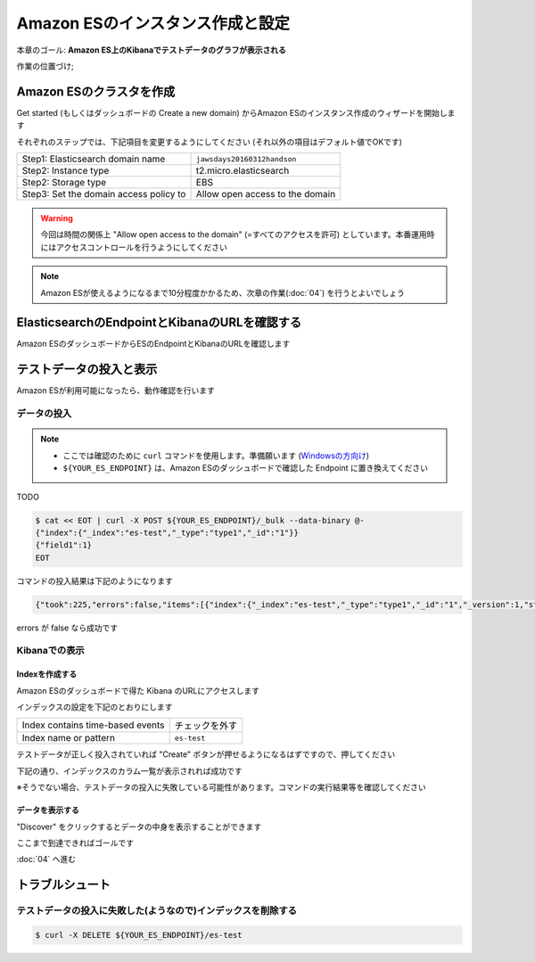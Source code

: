 Amazon ESのインスタンス作成と設定
=================================

本章のゴール: **Amazon ES上のKibanaでテストデータのグラフが表示される**

作業の位置づけ;

.. image:: images/bx1_03_overview.png

Amazon ESのクラスタを作成
-------------------------

Get started (もしくはダッシュボードの Create a new domain) からAmazon ESのインスタンス作成のウィザードを開始します

それぞれのステップでは、下記項目を変更するようにしてください (それ以外の項目はデフォルト値でOKです)

+----------------------------------------+---------------------------------+
| Step1: Elasticsearch domain name       | ``jawsdays20160312handson``     |
+----------------------------------------+---------------------------------+
| Step2: Instance type                   | t2.micro.elasticsearch          |
+----------------------------------------+---------------------------------+
| Step2: Storage type                    | EBS                             |
+----------------------------------------+---------------------------------+
| Step3: Set the domain access policy to | Allow open access to the domain |
+----------------------------------------+---------------------------------+

.. warning::

  今回は時間の関係上 "Allow open access to the domain" (=すべてのアクセスを許可) としています。本番運用時にはアクセスコントロールを行うようにしてください

.. note::

  Amazon ESが使えるようになるまで10分程度かかるため、次章の作業(:doc:`04`) を行うとよいでしょう

ElasticsearchのEndpointとKibanaのURLを確認する
----------------------------------------------

Amazon ESのダッシュボードからESのEndpointとKibanaのURLを確認します

.. image:: images/bx1_03_es-dashboard.png

テストデータの投入と表示
------------------------

Amazon ESが利用可能になったら、動作確認を行います

データの投入
````````````
.. note::

  * ここでは確認のために ``curl`` コマンドを使用します。準備願います (`Windowsの方向け <http://techblo.hatenablog.com/entry/2015/08/06/214306>`_)
  * ``${YOUR_ES_ENDPOINT}`` は、Amazon ESのダッシュボードで確認した Endpoint に置き換えてください

TODO

.. code-block:: bash

  $ cat << EOT | curl -X POST ${YOUR_ES_ENDPOINT}/_bulk --data-binary @-
  {"index":{"_index":"es-test","_type":"type1","_id":"1"}}
  {"field1":1}
  EOT

コマンドの投入結果は下記のようになります

.. code-block:: json

  {"took":225,"errors":false,"items":[{"index":{"_index":"es-test","_type":"type1","_id":"1","_version":1,"status":201}}]}

errors が false なら成功です

Kibanaでの表示
``````````````

Indexを作成する
~~~~~~~~~~~~~~~

Amazon ESのダッシュボードで得た Kibana のURLにアクセスします

インデックスの設定を下記のとおりにします

+----------------------------------+----------------+
| Index contains time-based events | チェックを外す |
+----------------------------------+----------------+
| Index name or pattern            | ``es-test``    |
+----------------------------------+----------------+

.. image:: images/bx1_03_kibana1.png

テストデータが正しく投入されていれば "Create" ボタンが押せるようになるはずですので、押してください

下記の通り、インデックスのカラム一覧が表示されれば成功です

※そうでない場合、テストデータの投入に失敗している可能性があります。コマンドの実行結果等を確認してください

.. image:: images/bx1_03_kibana2.png

データを表示する
~~~~~~~~~~~~~~~~

"Discover" をクリックするとデータの中身を表示することができます

.. image:: images/bx1_03_kibana3.png

ここまで到達できればゴールです

:doc:`04` へ進む

トラブルシュート
----------------

テストデータの投入に失敗した(ようなので)インデックスを削除する
``````````````````````````````````````````````````````````````

.. code-block:: bash

  $ curl -X DELETE ${YOUR_ES_ENDPOINT}/es-test

